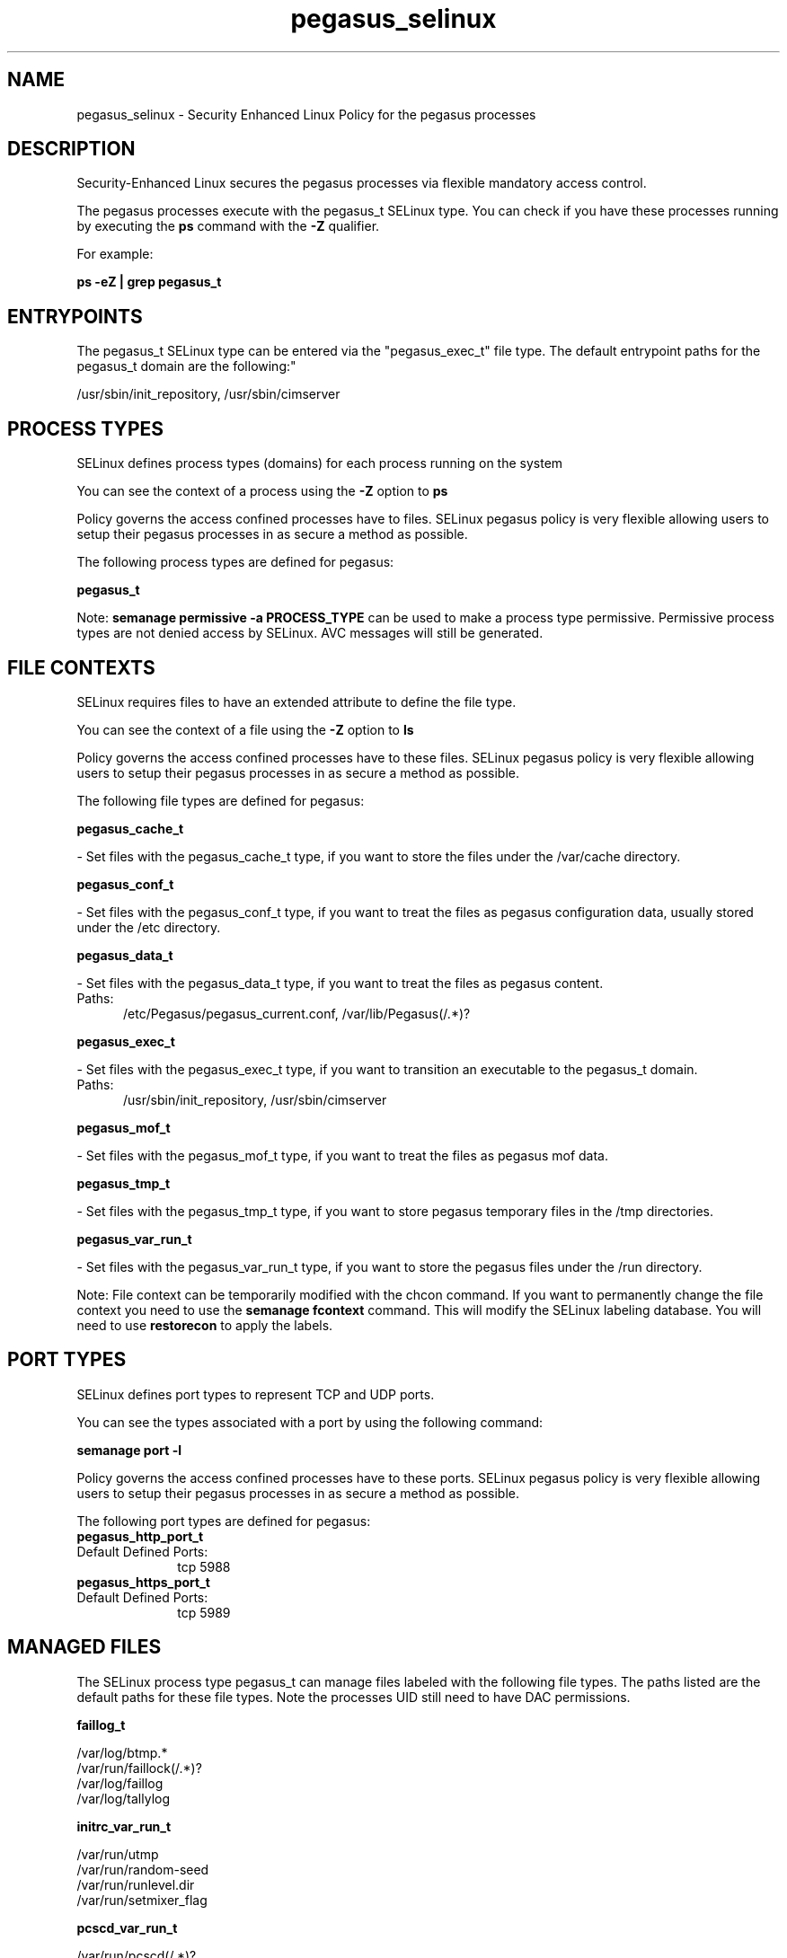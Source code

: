 .TH  "pegasus_selinux"  "8"  "pegasus" "dwalsh@redhat.com" "pegasus SELinux Policy documentation"
.SH "NAME"
pegasus_selinux \- Security Enhanced Linux Policy for the pegasus processes
.SH "DESCRIPTION"

Security-Enhanced Linux secures the pegasus processes via flexible mandatory access control.

The pegasus processes execute with the pegasus_t SELinux type. You can check if you have these processes running by executing the \fBps\fP command with the \fB\-Z\fP qualifier. 

For example:

.B ps -eZ | grep pegasus_t


.SH "ENTRYPOINTS"

The pegasus_t SELinux type can be entered via the "pegasus_exec_t" file type.  The default entrypoint paths for the pegasus_t domain are the following:"

/usr/sbin/init_repository, /usr/sbin/cimserver
.SH PROCESS TYPES
SELinux defines process types (domains) for each process running on the system
.PP
You can see the context of a process using the \fB\-Z\fP option to \fBps\bP
.PP
Policy governs the access confined processes have to files. 
SELinux pegasus policy is very flexible allowing users to setup their pegasus processes in as secure a method as possible.
.PP 
The following process types are defined for pegasus:

.EX
.B pegasus_t 
.EE
.PP
Note: 
.B semanage permissive -a PROCESS_TYPE 
can be used to make a process type permissive. Permissive process types are not denied access by SELinux. AVC messages will still be generated.

.SH FILE CONTEXTS
SELinux requires files to have an extended attribute to define the file type. 
.PP
You can see the context of a file using the \fB\-Z\fP option to \fBls\bP
.PP
Policy governs the access confined processes have to these files. 
SELinux pegasus policy is very flexible allowing users to setup their pegasus processes in as secure a method as possible.
.PP 
The following file types are defined for pegasus:


.EX
.PP
.B pegasus_cache_t 
.EE

- Set files with the pegasus_cache_t type, if you want to store the files under the /var/cache directory.


.EX
.PP
.B pegasus_conf_t 
.EE

- Set files with the pegasus_conf_t type, if you want to treat the files as pegasus configuration data, usually stored under the /etc directory.


.EX
.PP
.B pegasus_data_t 
.EE

- Set files with the pegasus_data_t type, if you want to treat the files as pegasus content.

.br
.TP 5
Paths: 
/etc/Pegasus/pegasus_current\.conf, /var/lib/Pegasus(/.*)?

.EX
.PP
.B pegasus_exec_t 
.EE

- Set files with the pegasus_exec_t type, if you want to transition an executable to the pegasus_t domain.

.br
.TP 5
Paths: 
/usr/sbin/init_repository, /usr/sbin/cimserver

.EX
.PP
.B pegasus_mof_t 
.EE

- Set files with the pegasus_mof_t type, if you want to treat the files as pegasus mof data.


.EX
.PP
.B pegasus_tmp_t 
.EE

- Set files with the pegasus_tmp_t type, if you want to store pegasus temporary files in the /tmp directories.


.EX
.PP
.B pegasus_var_run_t 
.EE

- Set files with the pegasus_var_run_t type, if you want to store the pegasus files under the /run directory.


.PP
Note: File context can be temporarily modified with the chcon command.  If you want to permanently change the file context you need to use the 
.B semanage fcontext 
command.  This will modify the SELinux labeling database.  You will need to use
.B restorecon
to apply the labels.

.SH PORT TYPES
SELinux defines port types to represent TCP and UDP ports. 
.PP
You can see the types associated with a port by using the following command: 

.B semanage port -l

.PP
Policy governs the access confined processes have to these ports. 
SELinux pegasus policy is very flexible allowing users to setup their pegasus processes in as secure a method as possible.
.PP 
The following port types are defined for pegasus:

.EX
.TP 5
.B pegasus_http_port_t 
.TP 10
.EE


Default Defined Ports:
tcp 5988
.EE

.EX
.TP 5
.B pegasus_https_port_t 
.TP 10
.EE


Default Defined Ports:
tcp 5989
.EE
.SH "MANAGED FILES"

The SELinux process type pegasus_t can manage files labeled with the following file types.  The paths listed are the default paths for these file types.  Note the processes UID still need to have DAC permissions.

.br
.B faillog_t

	/var/log/btmp.*
.br
	/var/run/faillock(/.*)?
.br
	/var/log/faillog
.br
	/var/log/tallylog
.br

.br
.B initrc_var_run_t

	/var/run/utmp
.br
	/var/run/random-seed
.br
	/var/run/runlevel\.dir
.br
	/var/run/setmixer_flag
.br

.br
.B pcscd_var_run_t

	/var/run/pcscd(/.*)?
.br
	/var/run/pcscd\.events(/.*)?
.br
	/var/run/pcscd\.pid
.br
	/var/run/pcscd\.pub
.br
	/var/run/pcscd\.comm
.br

.br
.B pegasus_cache_t


.br
.B pegasus_data_t

	/var/lib/Pegasus(/.*)?
.br
	/etc/Pegasus/pegasus_current\.conf
.br

.br
.B pegasus_tmp_t


.br
.B pegasus_var_run_t

	/var/run/tog-pegasus(/.*)?
.br

.br
.B samba_etc_t

	/etc/samba(/.*)?
.br

.br
.B virt_etc_rw_t

	/etc/xen/.*/.*
.br
	/etc/xen/[^/]*
.br
	/etc/libvirt/.*/.*
.br
	/etc/libvirt/[^/]*
.br

.br
.B virt_etc_t

	/etc/xen/[^/]*
.br
	/etc/libvirt/[^/]*
.br
	/etc/xen
.br
	/etc/libvirt
.br

.SH NSSWITCH DOMAIN

.PP
If you want to allow users to resolve user passwd entries directly from ldap rather then using a sssd serve for the pegasus_t, you must turn on the authlogin_nsswitch_use_ldap boolean.

.EX
.B setsebool -P authlogin_nsswitch_use_ldap 1
.EE

.PP
If you want to allow confined applications to run with kerberos for the pegasus_t, you must turn on the kerberos_enabled boolean.

.EX
.B setsebool -P kerberos_enabled 1
.EE

.SH "COMMANDS"
.B semanage fcontext
can also be used to manipulate default file context mappings.
.PP
.B semanage permissive
can also be used to manipulate whether or not a process type is permissive.
.PP
.B semanage module
can also be used to enable/disable/install/remove policy modules.

.B semanage port
can also be used to manipulate the port definitions

.PP
.B system-config-selinux 
is a GUI tool available to customize SELinux policy settings.

.SH AUTHOR	
This manual page was auto-generated by genman.py.

.SH "SEE ALSO"
selinux(8), pegasus(8), semanage(8), restorecon(8), chcon(1)

